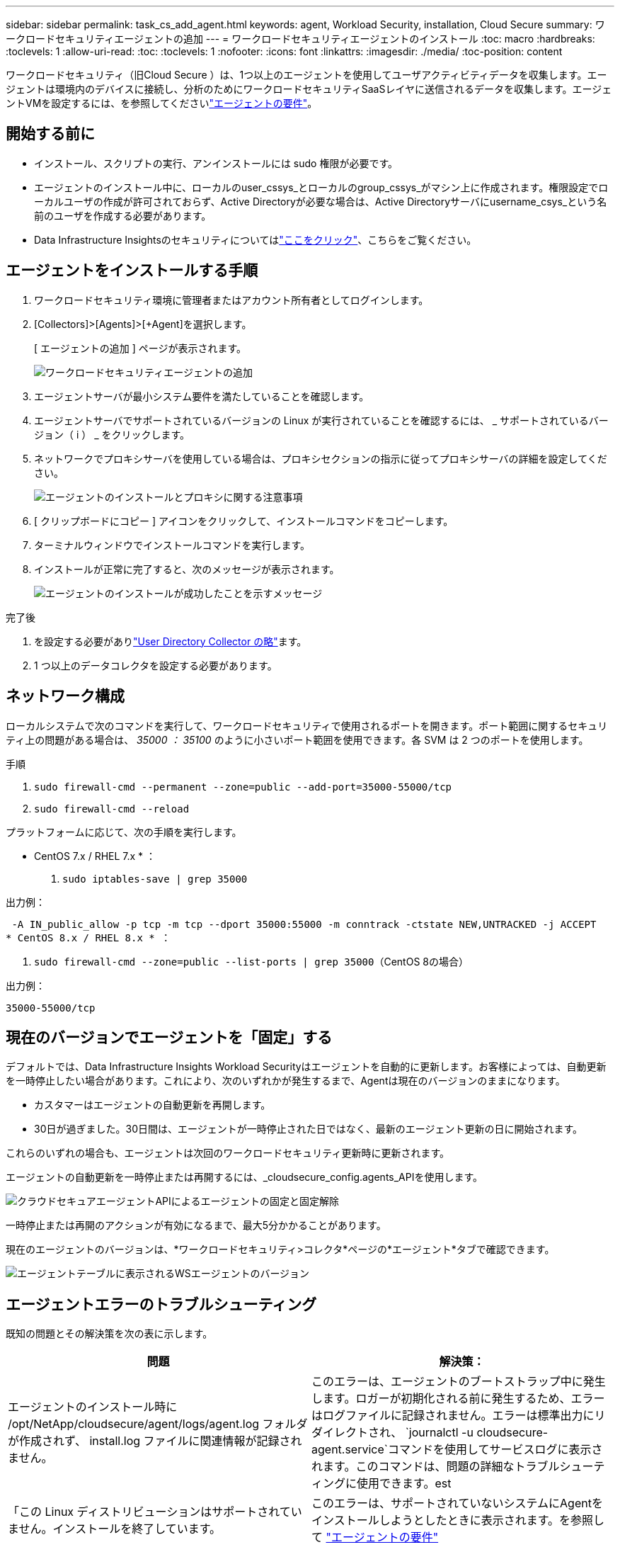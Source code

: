 ---
sidebar: sidebar 
permalink: task_cs_add_agent.html 
keywords: agent, Workload Security, installation, Cloud Secure 
summary: ワークロードセキュリティエージェントの追加 
---
= ワークロードセキュリティエージェントのインストール
:toc: macro
:hardbreaks:
:toclevels: 1
:allow-uri-read: 
:toc: 
:toclevels: 1
:nofooter: 
:icons: font
:linkattrs: 
:imagesdir: ./media/
:toc-position: content


[role="lead"]
ワークロードセキュリティ（旧Cloud Secure ）は、1つ以上のエージェントを使用してユーザアクティビティデータを収集します。エージェントは環境内のデバイスに接続し、分析のためにワークロードセキュリティSaaSレイヤに送信されるデータを収集します。エージェントVMを設定するには、を参照してくださいlink:concept_cs_agent_requirements.html["エージェントの要件"]。



== 開始する前に

* インストール、スクリプトの実行、アンインストールには sudo 権限が必要です。
* エージェントのインストール中に、ローカルのuser_cssys_とローカルのgroup_cssys_がマシン上に作成されます。権限設定でローカルユーザの作成が許可されておらず、Active Directoryが必要な場合は、Active Directoryサーバにusername_csys_という名前のユーザを作成する必要があります。
* Data Infrastructure Insightsのセキュリティについてはlink:security_overview.html["ここをクリック"]、こちらをご覧ください。




== エージェントをインストールする手順

. ワークロードセキュリティ環境に管理者またはアカウント所有者としてログインします。
. [Collectors]>[Agents]>[+Agent]を選択します。
+
[ エージェントの追加 ] ページが表示されます。

+
image::Add-agent-1.png[ワークロードセキュリティエージェントの追加]

. エージェントサーバが最小システム要件を満たしていることを確認します。
. エージェントサーバでサポートされているバージョンの Linux が実行されていることを確認するには、 _ サポートされているバージョン（ i ） _ をクリックします。
. ネットワークでプロキシサーバを使用している場合は、プロキシセクションの指示に従ってプロキシサーバの詳細を設定してください。
+
image:CloudSecureAgentWithProxy_Instructions.png["エージェントのインストールとプロキシに関する注意事項"]

. [ クリップボードにコピー ] アイコンをクリックして、インストールコマンドをコピーします。
. ターミナルウィンドウでインストールコマンドを実行します。
. インストールが正常に完了すると、次のメッセージが表示されます。
+
image::new-agent-detect.png[エージェントのインストールが成功したことを示すメッセージ]



.完了後
. を設定する必要がありlink:task_config_user_dir_connect.html["User Directory Collector の略"]ます。
. 1 つ以上のデータコレクタを設定する必要があります。




== ネットワーク構成

ローカルシステムで次のコマンドを実行して、ワークロードセキュリティで使用されるポートを開きます。ポート範囲に関するセキュリティ上の問題がある場合は、 _35000 ： 35100_ のように小さいポート範囲を使用できます。各 SVM は 2 つのポートを使用します。

.手順
. `sudo firewall-cmd --permanent --zone=public --add-port=35000-55000/tcp`
. `sudo firewall-cmd --reload`


プラットフォームに応じて、次の手順を実行します。

* CentOS 7.x / RHEL 7.x * ：

. `sudo iptables-save | grep 35000`


出力例：

 -A IN_public_allow -p tcp -m tcp --dport 35000:55000 -m conntrack -ctstate NEW,UNTRACKED -j ACCEPT
* CentOS 8.x / RHEL 8.x * ：

. `sudo firewall-cmd --zone=public --list-ports | grep 35000`（CentOS 8の場合）


出力例：

 35000-55000/tcp


== 現在のバージョンでエージェントを「固定」する

デフォルトでは、Data Infrastructure Insights Workload Securityはエージェントを自動的に更新します。お客様によっては、自動更新を一時停止したい場合があります。これにより、次のいずれかが発生するまで、Agentは現在のバージョンのままになります。

* カスタマーはエージェントの自動更新を再開します。
* 30日が過ぎました。30日間は、エージェントが一時停止された日ではなく、最新のエージェント更新の日に開始されます。


これらのいずれの場合も、エージェントは次回のワークロードセキュリティ更新時に更新されます。

エージェントの自動更新を一時停止または再開するには、_cloudsecure_config.agents_APIを使用します。

image:ws_pin_agent_apis.png["クラウドセキュアエージェントAPIによるエージェントの固定と固定解除"]

一時停止または再開のアクションが有効になるまで、最大5分かかることがあります。

現在のエージェントのバージョンは、*ワークロードセキュリティ>コレクタ*ページの*エージェント*タブで確認できます。

image:ws_agent_version.png["エージェントテーブルに表示されるWSエージェントのバージョン"]



== エージェントエラーのトラブルシューティング

既知の問題とその解決策を次の表に示します。

[cols="2*"]
|===
| 問題 | 解決策： 


| エージェントのインストール時に /opt/NetApp/cloudsecure/agent/logs/agent.log フォルダが作成されず、 install.log ファイルに関連情報が記録されません。 | このエラーは、エージェントのブートストラップ中に発生します。ロガーが初期化される前に発生するため、エラーはログファイルに記録されません。エラーは標準出力にリダイレクトされ、 `journalctl -u cloudsecure-agent.service`コマンドを使用してサービスログに表示されます。このコマンドは、問題の詳細なトラブルシューティングに使用できます。est 


| 「この Linux ディストリビューションはサポートされていません。インストールを終了しています。 | このエラーは、サポートされていないシステムにAgentをインストールしようとしたときに表示されます。を参照して link:concept_cs_agent_requirements.html["エージェントの要件"] 


| エージェントのインストールが次のエラーで失敗しました： "-bash: unzip: command not found" | unzip をインストールし、インストールコマンドを再度実行します。Yum がマシンにインストールされている場合は、「 yum install unzip 」を実行して解凍ソフトウェアをインストールしてください。その後、 Agent インストール UI からコマンドをコピーして CLI に貼り付け、再度インストールを実行します。 


| エージェントがインストールされ、実行されていました。しかし、エージェントは突然停止しました。 | Agent マシンに SSH 接続します。でエージェントサービスのステータスを確認します `sudo systemctl status cloudsecure-agent.service`。1.ログに「Failed to start Workload Security daemon service」というメッセージが表示されているかどうかを確認します。2.csysユーザがAgentマシンに存在するかどうかを確認します。次のコマンドを root 権限で 1 つずつ実行し、 cssys ユーザとグループが存在するかどうかを確認します。
`sudo id cssys`
`sudo groups cssys`3.存在しない場合は、集中型モニタリングポリシーによって cssys ユーザが削除されている可能性があります。4.次のコマンドを実行して、csysユーザおよびグループを手動で作成します。
`sudo useradd cssys`
`sudo groupadd cssys`5.その後、次のコマンドを実行してエージェントサービスを再起動します。
`sudo systemctl restart cloudsecure-agent.service`まだ実行されていない場合は、他のトラブルシューティングオプションを確認してください。 


| エージェントには50個を超えるデータコレクタを追加できません。 | エージェントに追加できるデータコレクタは 50 個までです。Active Directory 、 SVM 、その他のコレクタなど、すべてのコレクタタイプを組み合わせて使用できます。 


| Agent is in not_connected 状態であることが UI に表示されます。 | エージェントを再起動する手順。1.Agent マシンに SSH 接続します。2.その後、次のコマンドを実行してエージェントサービスを再起動します。
`sudo systemctl restart cloudsecure-agent.service`でエージェントサービスのステータスを確認します `sudo systemctl status cloudsecure-agent.service`。4.エージェントは接続状態に移行する必要があります。 


| エージェント VM が Zscaler プロキシの背後にあり、エージェントのインストールに失敗しています。ZscalerプロキシのSSL検査により、ワークロードセキュリティ証明書はZscaler CAによって署名されたため、エージェントが通信を信頼していないと表示されます。 | *.cloudinsights.netapp.com URL の Zscaler プロキシで SSL 検査をディセーブルにします。ZscalerがSSLを検査して証明書を置き換えた場合、Workload Securityは機能しません。 


| エージェントのインストール中に、解凍後にインストールがハングします。 | 「 chmod 755 -rf 」コマンドが失敗しています。このコマンドは、別のユーザに属する作業ディレクトリ内のファイルを含む root 以外の sudo ユーザがエージェントのインストールコマンドを実行している場合は失敗し、それらのファイルの権限を変更することはできません。失敗した chmod コマンドのため、残りのインストールは実行されません。1.「cloudsecure」という名前の新しいディレクトリを作成します。2.そのディレクトリに移動します。3.完全な「token=………./cloudsecure-agent-install.sh」インストールコマンドをコピーして貼り付け、Enterキーを押します。4.インストールを続行できます。 


| エージェントがまだ SaaS に接続できない場合は、ネットアップサポートでケースをオープンしてください。Data Infrastructure Insightsのシリアル番号を提供してケースをオープンし、記録したとおりにログをケースに添付します。 | ケースにログを添付するには、次の手順を実行します。 1.root権限で以下のスクリプトを実行し、出力ファイル(cloudsecure-agent-symptions.zip)を共有しますNetApp /cloudsecure/agent/bin/cloudsecure-agent-symptom-collector.sh。次のコマンドをroot権限で1つずつ実行し、出力を共有します。a. id csys b. groups csys ccat /etc/os-release 


| cloudsecure-agent-symptom-collector.shスクリプトが次のエラーで失敗します。[root@machine tmp]#/opt/netapp/cloudsecure/agent/bin/cloudsecure-agent-symptom-collector.shサービスログの収集アプリケーションログの収集エージェント設定の収集エージェントディレクトリ構造スナップショットの取得中のサービスステータススナップショット…………… 。…………………………… 。/opt/netapp/cloudsecure/agent/bin/cloudsecure-agent-symptom-collector.sh：line 52：zip：command not found error：/tmp/cloudsecure-agent-symptoms.zipを作成できませんでした | ZIPツールがインストールされていません。コマンド「yum install zip」を実行してzipツールをインストールします。次に、cloudsecure-agent-symptom-collector.shを再度実行します。 


| エージェントのインストールに失敗し、useradd：Cannot create directory/home/cssysというメッセージが表示されます | このエラーは、権限がないためにユーザのログインディレクトリを/homeの下に作成できない場合に発生することがあります。回避策 では、次のコマンドを使用してcssysユーザを作成し、そのログインディレクトリを手動で追加します。_sudo useradd user_name -m -d home_DIR_m：ユーザのホームディレクトリがない場合は作成します。-d：新しいユーザは'ユーザのログイン・ディレクトリの値としてhome_DIRを使用して作成されますたとえば、_sudo useradd cssys-m-d/cssys_はuser_cssys_を追加し、rootの下にそのログインディレクトリを作成します。 


| エージェントはインストール後に実行されていません。_systemctl status cloudsecure-agent.service_ NetApp cloudsecure-agent.service:には次の情報が表示されます。[root@demo ~]# systemctl status cloudsecure-agent.service agent.service /cloudsecure/agent/bin/cloudsecure-agent n/a–Workload Security Agent Daemon Service Loaded: Loaded (/usr/lib/systemd/system/cloudsecure-agent.service; enabled; vendor preset : disabled) cloudsecure-agent.service8月03日21：12：26 demo systemd [1]：cloudsecure-agent.serviceが失敗しました。 | これは'_cssys_userにインストール権限がないために失敗することがあります/opt/netappがNFSマウントで、_cssys_userがこのフォルダにアクセスできない場合、インストールは失敗します。_cssys_は、マウントされた共有にアクセスする権限がない可能性があるワークロードセキュリティインストーラによって作成されたローカルユーザです。これを確認するには、_cssys_userを使用して/opt/netapp/cloudsecure/agent/bin/cloudsecure-agentにアクセスします。「Permission denied」が返された場合、インストール許可は表示されません。マウントされたフォルダではなく、マシンのローカルディレクトリにインストールします。 


| エージェントは最初にプロキシサーバを介して接続され、エージェントのインストール時にプロキシが設定されました。これでプロキシサーバが変更されました。エージェントのプロキシ設定はどのように変更できますか。 | agent.propertiesを編集して、プロキシの詳細を追加できます。次の手順を実行します。1.プロパティファイルが格納されているフォルダ（cd /opt/netapp/cloudsecure/conf 2）に変更します。任意のテキストエディタを使用して、_agent.properties_ファイルを開いて編集します。3.次の行を追加または変更します。agent_proxy_host=scspa1950329001.vm.com NetApp agent_proxy_port=80 agent_proxy_user=pxuser agent_proxy_password=pass1234 4.ファイルを保存します。5.エージェントを再起動します。sudo systemctl restart cloudsecure-agent.service 
|===